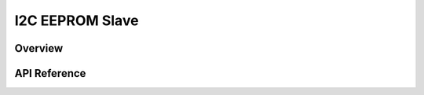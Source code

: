 .. _i2c_eeprom_slave_interface:

I2C EEPROM Slave
################

Overview
********

API Reference
**************

.. doxygengroup:: i2c_eeprom_slave_api
   :project: Zephyr

